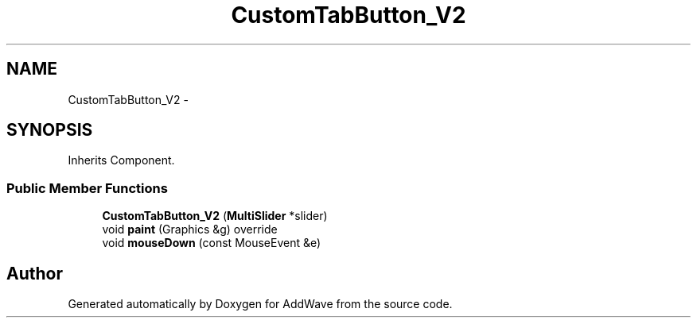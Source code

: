 .TH "CustomTabButton_V2" 3 "Wed Sep 6 2017" "Version 1.01" "AddWave" \" -*- nroff -*-
.ad l
.nh
.SH NAME
CustomTabButton_V2 \- 
.SH SYNOPSIS
.br
.PP
.PP
Inherits Component\&.
.SS "Public Member Functions"

.in +1c
.ti -1c
.RI "\fBCustomTabButton_V2\fP (\fBMultiSlider\fP *slider)"
.br
.ti -1c
.RI "void \fBpaint\fP (Graphics &g) override"
.br
.ti -1c
.RI "void \fBmouseDown\fP (const MouseEvent &e)"
.br
.in -1c

.SH "Author"
.PP 
Generated automatically by Doxygen for AddWave from the source code\&.
